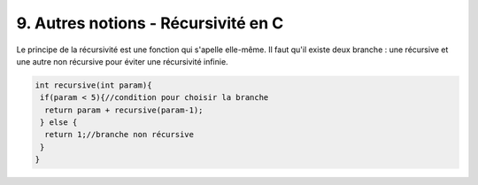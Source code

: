 ================================================================
9. Autres notions - Récursivité en C
================================================================

Le principe de la récursivité est une fonction qui s'apelle elle-même.
Il faut qu'il existe deux branche : une récursive et une autre non récursive pour éviter une récursivité infinie.

.. code:: c

		int recursive(int param){
		 if(param < 5){//condition pour choisir la branche
		  return param + recursive(param-1);
		 } else {
		  return 1;//branche non récursive
		 }
		}